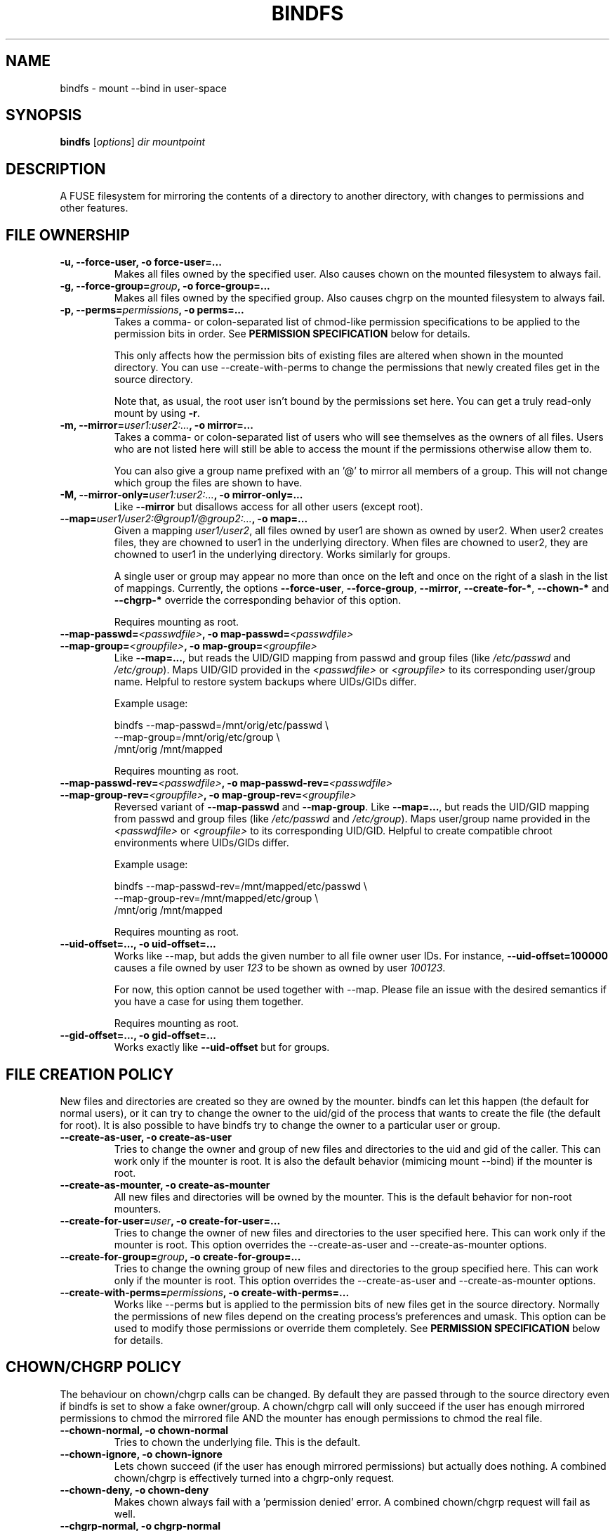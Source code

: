 .TH BINDFS 1


.SH NAME
bindfs \(hy mount \-\-bind in user\-space


.SH SYNOPSIS
\fBbindfs\fP [\fIoptions\fP]\fI dir mountpoint


.SH DESCRIPTION
A FUSE filesystem for mirroring the contents of a directory to another
directory, with changes to permissions and other features.

.SH FILE OWNERSHIP
.TP
.B \-u, \-\-force\-user, \-o force\-user=...
Makes all files owned by the specified user.
Also causes chown on the mounted filesystem to always fail.

.TP
.B \-g, \-\-force\-group=\fIgroup\fP, \-o force\-group=...
Makes all files owned by the specified group.
Also causes chgrp on the mounted filesystem to always fail.

.TP
.B \-p, \-\-perms=\fIpermissions\fP, \-o perms=...
Takes a comma\- or colon\-separated list of chmod\-like permission
specifications to be applied to the permission bits in order.
See \fB\%PERMISSION \%SPECIFICATION\fP below for details.

This only affects how the permission bits of existing files are altered
when shown in the mounted directory. You can use \-\-create\-with\-perms to
change the permissions that newly created files get in the source directory.

Note that, as usual, the root user isn't bound by the permissions set here.
You can get a truly read-only mount by using \fB-r\fP.

.TP
.B \-m, \-\-mirror=\fIuser1:user2:...\fP, \-o mirror=...
Takes a comma\- or colon\-separated list of users who will see themselves as
the owners of all files. Users who are not listed here will still be able
to access the mount if the permissions otherwise allow them to.

You can also give a group name prefixed with an '@' to mirror all members of
a group. This will not change which group the files are shown to have.

.TP
.B \-M, \-\-mirror\-only=\fIuser1:user2:...\fP, \-o mirror\-only=...
Like \fB\-\-mirror\fP but disallows access for all other users (except root).

.TP
.B \-\-map=\fIuser1/user2:@group1/@group2:...\fP, \-o map=...
Given a mapping \fIuser1/user2\fP, all files owned by user1 are shown
as owned by user2. When user2 creates files, they are chowned
to user1 in the underlying directory. When files are chowned to user2,
they are chowned to user1 in the underlying directory. Works similarly for groups.

A single user or group may appear no more than once on the left and once on the
right of a slash in the list of mappings.
Currently, the options \fB--force-user\fP, \fB--force-group\fP, \fB--mirror\fP,
\fB--create-for-*\fP, \fB--chown-*\fP and \fB--chgrp-*\fP override
the corresponding behavior of this option.

Requires mounting as root.

.TP
.B \-\-map-passwd=\fI<passwdfile>\fP, \-o map-passwd=\fI<passwdfile>\fP
.PD 0
.TP
.B \-\-map-group=\fI<groupfile>\fP, \-o map-group=\fI<groupfile>\fP
Like \fB--map=...\fP, but reads the UID/GID mapping from passwd and group
files (like \fI/etc/passwd\fP and \fI/etc/group\fP). Maps UID/GID provided in
the \fI<passwdfile>\fP or \fI<groupfile>\fP to its corresponding user/group
name. Helpful to restore system backups where UIDs/GIDs differ.

Example usage:

\&    bindfs --map-passwd=/mnt/orig/etc/passwd \\
.br
\&        \--map-group=/mnt/orig/etc/group \\
.br
\&        /mnt/orig /mnt/mapped

Requires mounting as root.

.TP
.B \-\-map-passwd-rev=\fI<passwdfile>\fP, \-o map-passwd-rev=\fI<passwdfile>\fP
.PD 0
.TP
.B \-\-map-group-rev=\fI<groupfile>\fP, \-o map-group-rev=\fI<groupfile>\fP
Reversed variant of \fB--map-passwd\fP and \fB--map-group\fP. Like
\fB--map=...\fP, but reads the UID/GID mapping from passwd and group files
(like \fI/etc/passwd\fP and \fI/etc/group\fP). Maps user/group name provided in
the \fI<passwdfile>\fP or \fI<groupfile>\fP to its corresponding UID/GID.
Helpful to create compatible chroot environments where UIDs/GIDs differ.

Example usage:

\&    bindfs --map-passwd-rev=/mnt/mapped/etc/passwd \\
.br
\&        \--map-group-rev=/mnt/mapped/etc/group \\
.br
\&        /mnt/orig /mnt/mapped

Requires mounting as root.

.TP
.B \-\-uid\-offset=..., \-o uid\-offset=...
Works like \-\-map, but adds the given number to all file owner user IDs.
For instance, \fB--uid-offset=100000\fP causes a file owned by user \fI123\fP
to be shown as owned by user \fI100123\fP.

For now, this option cannot be used together with \-\-map. Please file an issue
with the desired semantics if you have a case for using them together.

Requires mounting as root.

.TP
.B \-\-gid\-offset=..., \-o gid\-offset=...
Works exactly like \fB--uid-offset\fP but for groups.


.SH FILE CREATION POLICY
New files and directories are created so they are owned by the mounter.
bindfs can let this happen (the default for normal users),
or it can try to change the owner to the uid/gid of the process that
wants to create the file (the default for root).  It is also possible to
have bindfs try to change the owner to a particular user or group.

.TP
.B \-\-create\-as\-user, \-o create\-as\-user
Tries to change the owner and group of new files and directories to the
uid and gid of the caller. This can work only if the mounter is root.
It is also the default behavior (mimicing mount \-\-bind) if the mounter is root.

.TP
.B \-\-create\-as\-mounter, \-o create\-as\-mounter
All new files and directories will be owned by the mounter.
This is the default behavior for non\-root mounters.

.TP
.B \-\-create\-for\-user=\fIuser\fP, \-o create\-for\-user=...
Tries to change the owner of new files and directories to the user
specified here.  This can work only if the mounter is root.  This
option overrides the \-\-create\-as\-user and \-\-create\-as\-mounter options.

.TP
.B \-\-create\-for\-group=\fIgroup\fP, \-o create\-for\-group=...
Tries to change the owning group of new files and directories to the
group specified here.  This can work only if the mounter is root.  This
option overrides the \-\-create\-as\-user and \-\-create\-as\-mounter options.

.TP
.B \-\-create\-with\-perms=\fIpermissions\fP, \-o create\-with\-perms=...
Works like \-\-perms but is applied to the permission bits of new files
get in the source directory.
Normally the permissions of new files depend on the creating process's
preferences and umask.
This option can be used to modify those permissions or override
them completely.
See \fB\%PERMISSION \%SPECIFICATION\fP below for details.


.SH CHOWN/CHGRP POLICY
The behaviour on chown/chgrp calls can be changed. By default they are passed
through to the source directory even if bindfs is set to show
a fake owner/group. A chown/chgrp call will only succeed if the user has
enough mirrored permissions to chmod the mirrored file AND
the mounter has enough permissions to chmod the real file.

.TP
.B \-\-chown\-normal, \-o chown\-normal
Tries to chown the underlying file. This is the default.

.TP
.B \-\-chown\-ignore, \-o chown\-ignore
Lets chown succeed (if the user has enough mirrored permissions)
but actually does nothing. A combined chown/chgrp is effectively turned
into a chgrp-only request.

.TP
.B \-\-chown\-deny, \-o chown\-deny
Makes chown always fail with a 'permission denied' error.
A combined chown/chgrp request will fail as well.

.TP
.B \-\-chgrp\-normal, \-o chgrp\-normal
Tries to chgrp the underlying file. This is the default.

.TP
.B \-\-chgrp\-ignore, \-o chgrp\-ignore
Lets chgrp succeed (if the user has enough mirrored permissions)
but actually does nothing. A combined chown/chgrp is effectively turned into a
chown-only request.

.TP
.B \-\-chgrp\-deny, \-o chgrp\-deny
Makes chgrp always fail with a 'permission denied' error.
A combined chown/chgrp request will fail as well.


.SH CHMOD POLICY
Chmod calls are forwarded to the source directory by default.
This may cause unexpected behaviour if bindfs is altering permission bits.

.TP
.B \-\-chmod\-normal, \-o chmod\-normal
Tries to chmod the underlying file. This will succeed if the user has
the appropriate mirrored permissions to chmod the mirrored file AND
the mounter has enough permissions to chmod the real file.
This is the default (in order to behave like mount \-\-bind by default).

.TP
.B \-\-chmod\-ignore, \-o chmod\-ignore
Lets chmod succeed (if the user has enough mirrored permissions)
but actually does nothing.

.TP
.B \-\-chmod\-deny, \-o chmod\-deny
Makes chmod always fail with a 'permission denied' error.

.TP
.B \-\-chmod\-filter=\fIpermissions\fP, \-o chmod\-filter=...
Changes the permission bits of a chmod request before it is applied to the
original file. Accepts the same permission syntax as \-\-perms.
See \fB\%PERMISSION \%SPECIFICATION\fP below for details.

.TP
.B \-\-chmod\-allow\-x, \-o chmod\-allow\-x
Allows setting and clearing the executable attribute on files
(but not directories). When used with \-\-chmod\-ignore,
chmods will only affect execute bits on files and changes to other bits are
discarded.
With \-\-chmod\-deny, all chmods that would change any bits except
excecute bits on files will still fail with a 'permission denied'.
This option does nothing with \-\-chmod\-normal.


.SH XATTR POLICY
Extended attributes are mirrored by default,
though not all underlying file systems support xattrs.

.TP
.B \-\-xattr\-none, \-o xattr\-none
Disable extended attributes altogether. All operations will
return 'Operation not supported'.

.TP
.B \-\-xattr\-ro, \-o xattr\-ro
Let extended attributes be read\-only.

.TP
.B \-\-xattr\-rw, \-o xattr\-rw
Let extended attributes be read\-write (the default).
The read/write permissions are checked against the (possibly modified)
file permissions inside the mount.


.SH OTHER FILE OPERATIONS

.TP
.B \-\-delete\-deny, \-o delete\-deny
Makes all file delete operations fail with a 'permission denied'.
By default, files can still be modified if they have write permission,
and renamed if the directory has write permission.

.TP
.B \-\-rename\-deny, \-o rename\-deny
Makes all file rename/move operations \fBwithin the mountpoint\fP fail with
a 'permission denied'. Programs that move files out of a mountpoint do so
by copying and deleting the original.

.SH RATE LIMITS
Reads and writes through the mount point can be throttled. Throttling works
by sleeping the required amount of time on each read or write request.
Throttling imposes one global limit on all readers/writers as opposed to a
per-process or per-user limit.

Currently, the implementation is not entirely fair. See \fB\%BUGS\fP below.

.TP
.B \-\-read\-rate=\fIN\fP, \-o read\-rate=\fIN\fP
Allow at most \fIN\fP bytes per second to be read. \fIN\fP may have one of the
following (1024-based) suffixes: \fBk\fP, \fBM\fP, \fBG\fP, \fBT\fP.

.TP
.B \-\-write\-rate=\fIN\fP, \-o write\-rate=\fIN\fP
Same as above, but for writes.

.SH LINK HANDLING

.TP
.B \-\-hide\-hard\-links, \-o hide\-hard\-links
Shows the hard link count of all files as 1.

.TP
.B \-\-resolve\-symlinks, \-o resolve-symlinks
Transparently resolves symbolic links.  Disables creation of new symbolic
links.

With the following exceptions, operations will operate directly on the target
file instead of the symlink. Renaming/moving a resolved symlink (inside the same
mount point) will move the symlink instead of the underlying file. Deleting a
resolved symlink will delete the underlying symlink but not the destination
file. This can be configured with \fB\-\-resolved-symlink-deletion\fP.

Note that when some programs, such as \fBvim\fP, save files, they actually move
the old file out of the way, create a new file in its place, and finally delete
the old file. Doing these operations on a resolved symlink will replace it with
a regular file.

Symlinks pointing outside the source directory are supported with the following
exception: accessing the mountpoint recursively through a resolved symlink is
not supported and will return an error. This is because a FUSE filesystem cannot
reliably call itself recursively without deadlocking, especially in
single-threaded mode.

.TP
.B \-\-resolved\-symlink\-deletion=\fIpolicy\fP, \-o resolved\-symlink\-deletion=\fIpolicy\fP
If \fB\-\-resolve\-symlinks\fP is enabled, decides what happens when a resolved
symlink is deleted.  The options are: \fBdeny\fP (resolved symlinks cannot be
deleted), \fBsymlink-only\fP (the underlying symlink is deleted, its target is
not), \fBsymlink-first\fP (the symlink is deleted, and if that succeeds,
the target is deleted but no error is reported if that fails) or
\fBtarget-first\fP (the target is deleted first, and the symlink is deleted
only if deleting the target succeeded).  The default is \fBsymlink-only\fP.

Note that deleting files inside symlinked directories is always possible with
all settings, including \fBdeny\fP, unless something else protects those files.


.SH MISCELLANEOUS OPTIONS

.TP
.B \-h, \-\-help
Displays a help message and exits.

.TP
.B \-V, \-\-version
Displays version information and exits.

.B \-\-fuse\-version
Displays the version of the FUSE library interface that was seen at compile-time,
as well as the version that bindfs currently runs with.

.TP
.B \-\-no\-allow\-other, \-o no\-allow\-other
Does not add \fB\-o allow_other\fP to FUSE options.
This causes the mount to be accessible only by the current user.

(The deprecated shorthand \fB\-n\fP is also still accepted.)

.TP
.B \-\-realistic\-permissions, \-o realistic\-permissions
Hides read/write/execute permissions for a mirrored file when the mounter
doesn't have read/write/execute access to the underlying file.
Useless when mounting as root, since root will always have full access.

(Prior to version 1.10 this option was the default behavior.
I felt it violated the principle of least surprise badly enough
to warrant a small break in backwards-compatibility.)

.TP
.B \-\-ctime\-from-mtime, \-o ctime\-from\-mtime
Recall that a unix file has three standard timestamps:
\fBatime\fP (last access i.e. read time),
\fBmtime\fP (last content modification time)
\fBctime\fP (last content or metadata (inode) change time)

With this option, the ctime of each file and directory is read from its mtime.
In other words, only content modifications (as opposed to metadata changes)
will be reflected in a mirrored file's ctime.
The underlying file's ctime will still be updated normally.

.TP
.B \-\-enable\-lock\-forwarding, \-o enable\-lock\-forwarding
Forwards \fBflock\fP and \fBfcntl\fP locking requests to the source directory.
This way, locking a file in the bindfs mount will also lock the file in the
source directory.

This option \fBmust\fP be used with \fB\-\-multithreaded\fP because otherwise
bindfs will deadlock as soon as there is lock contention. However, see
\fB\%BUGS\fP below for caveats about \fB\-\-multithreaded\fP with the current
implementation.

.TP
.B \-\-disable\-lock\-forwarding, \-o disable\-lock\-forwarding
Currently does nothing, but a future release may default to enabling lock
forwarding. If you depend on this behaviour, it's recommended to set this flag
explicitly.

.TP
.B \-\-enable\-ioctl, \-o enable\-ioctl
Enables forwarding of ioctl, which is needed for some advanced features such as
append-only files (\fBchattr +a\fP). Note that the ioctl action will be
performed as the mounter, not the calling user. No efforts are made to check
whether the calling user would ordinarily have the permissions to make the
ioctl. This may be a security concern, especially when mounting as root.

.TP
.B \-\-block\-devices\-as\-files, \-o block\-devices\-as\-files
Shows block devices as regular files.

.TP
.B \-\-multithreaded, \-o multithreaded
Run bindfs in multithreaded mode. While bindfs is designed to be
otherwise thread-safe, there is currently a race condition that may pose
a security risk for some use cases. See \fB\%BUGS\fP below.

.TP
.B \-\-no\-direct\-io, \-o no\-direct\-io

By default, each read/write operation is forwarded 1:1 to the underlying FS,
disabling batching and caching by the kernel. Specify this option for default
FUSE behaviour, which may be more performant with some applications but
incompatible with others.

.TP
.B \-\-forward\-odirect=\fIalignment\fP, \-o forward\-odirect=\fIalignment\fP
Enable experimental \fBO_DIRECT\fP forwarding, with all read/write requests rounded
to the given alignment (in bytes). By default, the \fBO_DIRECT\fP flag is
not forwarded to the underlying FS.
See \fBopen\fP(2) for details about \fBO_DIRECT\fP.

Only works on Linux. Ignored on other platforms.

.SH FUSE OPTIONS
.TP
.B \-o \fIoptions
Fuse options.

.TP
.B \-r, \-o ro
Make the mount strictly read-only.
This even prevents root from writing to it.
If this is all you need, then (since Linux 2.6.26) you can get a
more efficent mount with \fBmount \-\-bind\fP and then \fBmount \-o remount,ro\fP.

.TP
.B \-d, \-o debug
Enable debug output (implies \-f).

.TP
.B \-o fsname=\fIname\fP
Sets the source directory name in /proc/mounts (returned by \fBmount\fP).
This is automatically set as long as the source path has no special characters.

.TP
.B \-f
Foreground operation.


.SH PERMISSION SPECIFICATION
The \fB\-p\fP option takes a comma\- or colon\-separated list of either octal
numeric permission bits or symbolic representations of permission bit
operations.
The symbolic representation is based on that of the  \fBchmod\fP(1) command.
setuid, setgid and sticky bits are ignored.

This program extends the chmod symbolic representation with the following
operands:

`\fBD\fP' (right hand side)
    Works like \fBX\fP but applies only to directories (not to executables).

`\fBd\fP' and `\fBf\fP' (left hand side)
    Makes this directive only apply to directories (d) or files (f).
    e.g. \fBgd\-w\fP would remove the group write bit from all directories.

`\fBu\fP', `\fBg\fP', `\fBo\fP' (right hand side)
    Uses the user (u), group (g) or others (o) permission bits of
    the original file.
    e.g. \fBg=u\fP would copy the user's permission bits to the group.
         \fBug+o\fP would add the others' permissions to the owner and group.


.I Examples
.TP
.B o\-rwx
Removes all permission bits from others.

.TP
.B g=rD
Allows group to read all files and enter all directories, but nothing else.

.TP
.B 0644,a+X
Sets permission bits to 0644 and adds the execute bit for everyone
to all directories and executables.

.TP
.B og\-x:og+rD:u=rwX:g+rw
Removes execute bit for others and group,
adds read and directory execute for others and group,
sets user permissions to read, write and execute directory/executable,
adds read and write for group.


.SH EXAMPLES
.BR
.TP
.B bindfs \-u www \-g nogroup \-p 0000,u=rD ~/mywebsite ~/public_html/mysite

Publishes a website in public_html so that only the 'www' user can
read the site.

.TP
.B bindfs \-M foo,bar,1007,@mygroup \-p 0600,u+X dir mnt

Gives access to 'foo', 'bar', the user with the UID 1007 as well as
everyone in the group 'mygroup'. Sets the permission bits to 0600,
thus giving the specified users read/write access,
and adds the user execute bit for directories and executables.

.TP
.B bindfs \-ono\-allow\-other,perms=a\-w somedir somedir

Makes a directory read\-only and accessable only by the current user.

.TP
.B /home/bob/shared /var/www/shared/bob  fuse.bindfs  perms=0000:u+rD   0   0

An example \fI/etc/fstab\fP entry. Note that the colon must be used to
separate arguments to perms, because the comma is an option separator in
\fI/etc/fstab\fP.

.TP
.B bindfs#/home/bob/shared /var/www/shared/bob  fuse perms=0000:u+rD   0   0

Older systems may require this deprecated fstab syntax.


.SH NOTES

Setuid and setgid bits have no effect inside the mount.
This is a necessary security feature of FUSE.

Access to device files is denied by default by FUSE as a security precaution.
Use \fB\-o dev\fP to enable access (requires mounting as root). This may not
be supported on all operating systems.

MacFuse caches file contents by default.
This means that changes in source files are not always immediately visible under the mount point.
\fB\-o nolocalcaches\fP can be used to disable the cache.

When using \fB\-\-mirror[-only] @somegroup\fP, bindfs won't see changes to the group's member list.
Sending bindfs a \fBSIGUSR1\fP signal will make it reread the user database.

The following extra options may be useful under osxfuse:
\fB-o local,allow_other,extended_security,noappledouble\fP
See \fBhttps://github.com/osxfuse/osxfuse/wiki/Mount-options\fP for details.

.SH BUGS

If bindfs is run in multithreaded mode (with the
\fB\-\-multithreaded\fP option) then it's possible for another process
to briefly see a file with an incorrect owner, group or permissions.
This may constitute a security risk if you rely on bindfs to reduce
permissions on new files. For this reason, as of version 1.11
bindfs runs in single-threaded mode by default.

Rate limiting favors the process with the larger block size.
If two processes compete for read/write access, the one whose read()/write()
calls specify the larger block size gets to read/write faster.
The total rate limit is maintained though, and clients with equal block sizes
and a similar rate of requests are treated fairly as long as the kernel orders
their requests fairly.

Some features relying on xattrs might not work properly on OS X
(\fBhttps://github.com/mpartel/bindfs/issues/21\fP).
For instance, Finder tags seem to work but comments might not.

Please report bugs and/or send pull requests to
\fBhttps://github.com/mpartel/bindfs/issues\fP.


.SH DEPRECATIONS

The option names \fB\-\-user\fP and \fB\-\-group\fP
were deprecated and replaced with \fB\-\-force\-user\fP
and \fB\-\-force\-group\fP in version 1.12.
The former names clashed with standard option names.
They are still available but their use is discouraged
and prints a warning. The synonym \fB\-\-owner\fP is also deprecated
for consistency.


.SH AUTHOR
Martin P\[:a]rtel <martin dot partel at gmail dot com>


.SH SEE ALSO
\fBchmod\fP(1), \fBfusermount\fP(1), \fBhttp://bindfs.org/\fP

